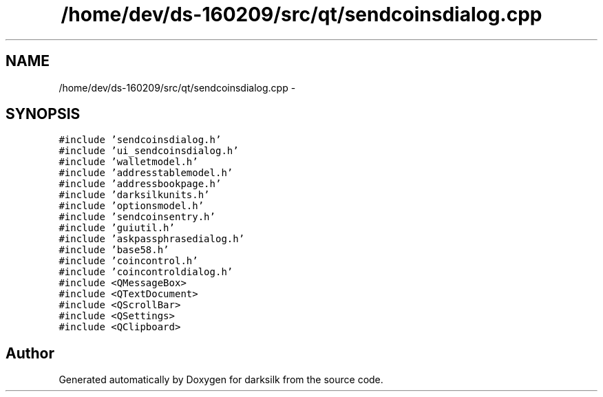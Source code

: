 .TH "/home/dev/ds-160209/src/qt/sendcoinsdialog.cpp" 3 "Wed Feb 10 2016" "Version 1.0.0.0" "darksilk" \" -*- nroff -*-
.ad l
.nh
.SH NAME
/home/dev/ds-160209/src/qt/sendcoinsdialog.cpp \- 
.SH SYNOPSIS
.br
.PP
\fC#include 'sendcoinsdialog\&.h'\fP
.br
\fC#include 'ui_sendcoinsdialog\&.h'\fP
.br
\fC#include 'walletmodel\&.h'\fP
.br
\fC#include 'addresstablemodel\&.h'\fP
.br
\fC#include 'addressbookpage\&.h'\fP
.br
\fC#include 'darksilkunits\&.h'\fP
.br
\fC#include 'optionsmodel\&.h'\fP
.br
\fC#include 'sendcoinsentry\&.h'\fP
.br
\fC#include 'guiutil\&.h'\fP
.br
\fC#include 'askpassphrasedialog\&.h'\fP
.br
\fC#include 'base58\&.h'\fP
.br
\fC#include 'coincontrol\&.h'\fP
.br
\fC#include 'coincontroldialog\&.h'\fP
.br
\fC#include <QMessageBox>\fP
.br
\fC#include <QTextDocument>\fP
.br
\fC#include <QScrollBar>\fP
.br
\fC#include <QSettings>\fP
.br
\fC#include <QClipboard>\fP
.br

.SH "Author"
.PP 
Generated automatically by Doxygen for darksilk from the source code\&.
